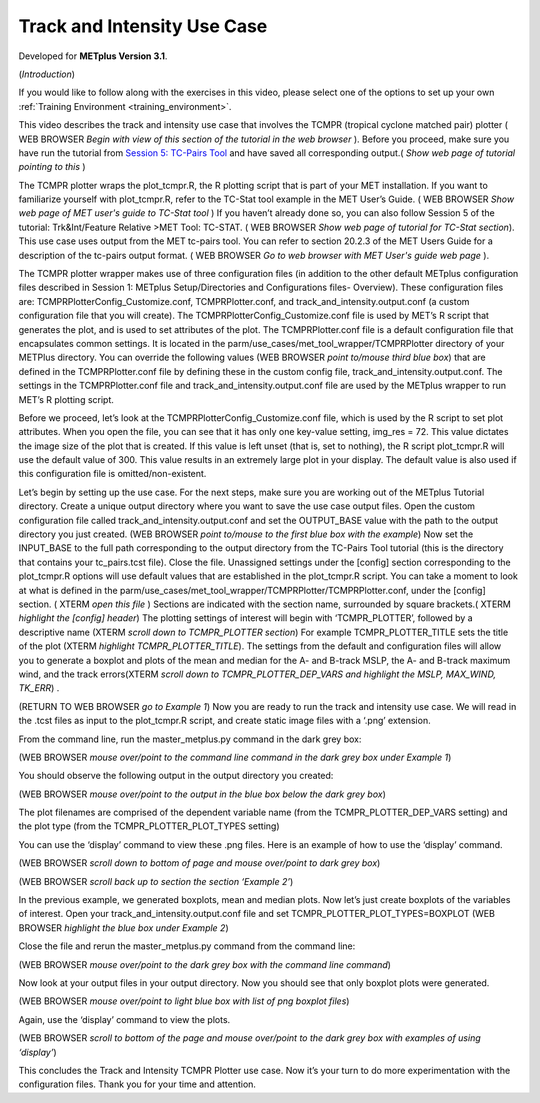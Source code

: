 .. _metplus_use_case_track_and_intensity:

Track and Intensity Use Case
============================

.. raw:: html

  <iframe width="560" height="315" src="https://www.youtube.com/embed/KCISG0phmbw" frameborder="0" allow="accelerometer; autoplay; encrypted-media; gyroscope; picture-in-picture" allowfullscreen></iframe>

Developed for **METplus Version 3.1**.

(*Introduction*)

If you would like to follow along with the exercises in this video, please select one of the options to set up your own :ref:`Training Environment <training_environment>`.

This video describes the track and intensity use case that involves the TCMPR (tropical cyclone matched pair) plotter ( WEB BROWSER *Begin with view of this section of the tutorial in the web browser* ). Before you proceed, make sure you have run the tutorial from `Session 5: TC-Pairs Tool <https://dtcenter.org/metplus-practical-session-guide-version-3-0/session-5-trkintfeature-relative>`_ and have saved all corresponding output.( *Show web page of tutorial pointing to this* )

The TCMPR plotter wraps the plot_tcmpr.R, the R plotting script that is part of your MET installation.  If you want to familiarize yourself with plot_tcmpr.R, refer to the TC-Stat tool example in the MET User’s Guide. ( WEB BROWSER *Show web page of MET user's guide to TC-Stat tool* ) If you haven’t already done so, you can also follow Session 5 of the tutorial: Trk&Int/Feature Relative >MET Tool: TC-STAT. ( WEB BROWSER *Show web page of tutorial for TC-Stat section*).   This use case uses output from the MET tc-pairs tool.  You can refer to section 20.2.3 of the MET Users Guide for a description of the tc-pairs output format. ( WEB BROWSER *Go to web browser with MET User's guide web page* ).

The TCMPR plotter wrapper makes use of three configuration files (in addition to the other default METplus configuration files described in Session 1: METplus Setup/Directories and Configurations files- Overview).  These configuration files are: TCMPRPlotterConfig_Customize.conf, TCMPRPlotter.conf, and track_and_intensity.output.conf (a custom configuration file that you will create).  The TCMPRPlotterConfig_Customize.conf file is used by MET’s R script that generates the plot, and is used to set attributes of the plot.  The TCMPRPlotter.conf file is a default configuration file that encapsulates common settings.  It is located in the parm/use_cases/met_tool_wrapper/TCMPRPlotter directory of your METPlus directory.  You can override the following values (WEB BROWSER *point to/mouse third blue box*) that are defined in the TCMPRPlotter.conf file by defining these in the custom config file, track_and_intensity.output.conf. The settings in the TCMPRPlotter.conf file and track_and_intensity.output.conf file are used by the METplus wrapper to run MET’s R plotting script.  

Before we proceed, let’s look at the  TCMPRPlotterConfig_Customize.conf file, which is used by the R script to set plot attributes.  When you open the file, you can see that it has only one key-value setting, img_res = 72. This value dictates the image size of the plot  that is created.  If this value is left unset (that is, set to nothing), the R script plot_tcmpr.R will use the default value of 300. This value results in an extremely large plot in your display.  The default value is also used if this configuration file is omitted/non-existent.

Let’s begin by setting up the use case.  For the next steps, make sure you are working out of the METplus Tutorial directory.  Create a unique output directory where you want to save the use case output files.  Open the custom configuration file called track_and_intensity.output.conf and set the  OUTPUT_BASE value with the path to the output directory you just created. (WEB BROWSER *point to/mouse to the first blue box with the example*) Now set the INPUT_BASE to the full path corresponding to the output directory from the TC-Pairs Tool tutorial (this is the directory that contains your tc_pairs.tcst file). Close the file. 
Unassigned settings under the [config] section corresponding to the plot_tcmpr.R options will use default values that are established in the plot_tcmpr.R script.  You can take a moment to look at what is defined in the parm/use_cases/met_tool_wrapper/TCMPRPlotter/TCMPRPlotter.conf, under the [config] section. ( XTERM *open this file* ) Sections are indicated with the section name, surrounded by square brackets.( XTERM *highlight the [config] header*) The plotting settings of interest will begin with ‘TCMPR_PLOTTER’, followed by a descriptive name (XTERM *scroll down to TCMPR_PLOTTER section*) For example TCMPR_PLOTTER_TITLE sets the title of the plot (XTERM *highlight TCMPR_PLOTTER_TITLE*).  The settings from the default and configuration files will allow you to generate a boxplot and plots of the mean and median for the A- and B-track MSLP, the A- and B-track maximum wind, and the track errors(XTERM *scroll down to TCMPR_PLOTTER_DEP_VARS and highlight the MSLP, MAX_WIND, TK_ERR*) .

(RETURN TO WEB BROWSER *go to Example 1*)
Now you are ready to run the track and intensity use case. We will read in the .tcst files as input to the plot_tcmpr.R script, and create static image files with a ‘.png’ extension.

From the command line, run the master_metplus.py command in the dark grey box:

(WEB BROWSER *mouse over/point to the command line command in the dark grey box under Example 1*)  

You should observe the following output in the output directory you created:

(WEB BROWSER *mouse over/point to the output in the blue box below the dark grey box*)

The plot filenames are comprised of the dependent variable name (from the TCMPR_PLOTTER_DEP_VARS setting) and the plot type (from the TCMPR_PLOTTER_PLOT_TYPES setting)

You can use the ‘display’ command to view these .png files. Here is an example of how to use the ‘display’ command.

(WEB BROWSER *scroll down to bottom of page and mouse over/point to dark grey box*)

(WEB BROWSER *scroll back up to section the section ‘Example 2’*)

In the previous example, we generated boxplots, mean and median plots. Now let’s just create boxplots of the variables of interest.  Open your track_and_intensity.output.conf file and set TCMPR_PLOTTER_PLOT_TYPES=BOXPLOT (WEB BROWSER *highlight the blue box under Example 2*)

Close the file and rerun the master_metplus.py command from the command line:

(WEB BROWSER *mouse over/point to the dark grey box with the command line command*)

Now look at your output files in your output directory.  Now you should see that only boxplot plots were generated.

(WEB BROWSER *mouse over/point to light blue box with list of png boxplot files*)

Again, use the ‘display’ command to view the plots.

(WEB BROWSER *scroll to bottom of the page and mouse over/point to the dark grey box with examples of using ‘display’*)

This concludes the Track and Intensity TCMPR Plotter use case.  Now it’s your turn to do more experimentation with the configuration files.  Thank you for your time and attention.
